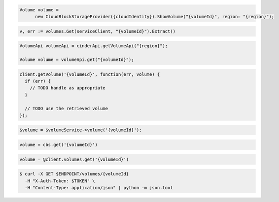 .. code-block:: csharp

  Volume volume =
	new CloudBlockStorageProvider({cloudIdentity}).ShowVolume("{volumeId}", region: "{region}");

.. code-block:: go

  v, err := volumes.Get(serviceClient, "{volumeId}").Extract()

.. code-block:: java

  VolumeApi volumeApi = cinderApi.getVolumeApi("{region}");

  Volume volume = volumeApi.get("{volumeId}");

.. code-block:: javascript

  client.getVolume('{volumeId}', function(err, volume) {
    if (err) {
      // TODO handle as appropriate
    }

    // TODO use the retrieved volume
  });

.. code-block:: php

  $volume = $volumeService->volume('{volumeId}');

.. code-block:: python

  volume = cbs.get('{volumeId}')

.. code-block:: ruby

  volume = @client.volumes.get('{volumeId}')

.. code-block:: sh

    $ curl -X GET $ENDPOINT/volumes/{volumeId}
      -H "X-Auth-Token: $TOKEN" \
      -H "Content-Type: application/json" | python -m json.tool

